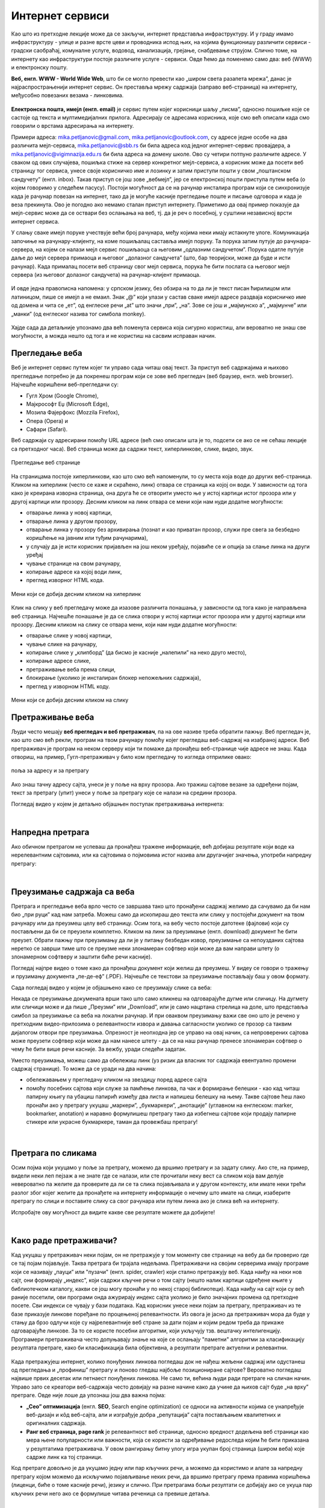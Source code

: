 Интернет сервиси
================

.. infonote::
   Када је уређај повезан на интернет, каже се и да је онлајн (енгл. online) а када је веза прекинута, каже се да је уређај офлајн (енгл. offline). Обратите пажњу: у српском језику ове речи, иако енглеског порекла, пишу се онако како их изговарамо. Неправилно је написати онлине исто колико би било неправилно и да напишемо, на пример, телевисион... 


Као што из претходне лекције може да се закључи, интернет представља инфраструктуру. И у граду имамо инфраструктуру - улице и разне врсте цеви и проводника испод њих, на којима функционишу различити сервиси - градски саобраћај, комуналне услуге, водовод, канализација, грејање, снабдевање струјом. Слично томе, на интернету као инфраструктури постоје различите услуге - сервиси. Овде ћемо да поменемо само два: веб (WWW) и електронску пошту.

**Веб, енгл. WWW - World Wide Web**, што би се могло превести као „широм света разапета мрежа”, данас је најраспрострањенији интернет сервис. Он преставља мрежу садржаја (заправо веб-страница)  на интернету, међусобно повезаних везама - линковима.


.. figure:: ../../_images/3_world_wide_web.png
   :width: 350px   
   :align: center


**Електронска пошта, имејл (енгл. email)** је сервис путем којег корисници шаљу „писма”, односно пошиљке које се састоје од текста и мултимедијалних прилога. Адресирају се адресама корисника, које смо већ описали када смо говорили о врстама адресирања на интернету. 

Примери адреса: mika.petljanovic@gmail.com, mika.petljanovic@outlook.com, су адресе једне особе на два различита мејл-сервиса, mika.petljanovic@sbb.rs би била адреса код једног интернет-сервис провајдера, а mika.petljanovic@vigimnazija.edu.rs би била адреса на домену школе. Ово су четири потпуно различите адресе. У сваком од ових случајева, пошиљка стиже на сервер конкретног мејл-сервиса, а корисник може да посети веб страницу тог сервиса, унесе своје корисничко име и лозинку и затим приступи пошти у свом „поштанском сандучету” (енгл. inbox). Такав приступ се још зове „вебмејл”, јер се електронској пошти приступа путем веба (о којем говоримо у следећем пасусу). Постоји могућност да се на рачунар инсталира програм који се синхронизује када је рачунар повезан на интернет, тако да је могуће касније прегледање поште и писање одговора и када је веза прекинута. Ово је погодно ако немамо сталан приступ интернету. Приметимо да овај пример показује да мејл-сервис може да се оствари без ослањања на веб, тј. да је реч о посебној, у суштини независној врсти интернет сервиса.

У слању сваке имејл поруке учествује већи број рачунара, међу којима неки имају истакнуте улоге. Комуникација започиње на рачунару-клијенту, на коме пошиљалац саставља имејл поруку. Та порука затим путује до рачунара-сервера, на којем се налази мејл сервис пошиљаоца са његовим „одлазним сандучетом”. Порука одатле путује даље до мејл сервера примаоца и његовог „долазног сандучета” (што, бар теоријски, може да буде и исти рачунар). Када прималац посети веб страницу свог мејл сервиса, порука ће бити послата са његовог мејл сервера (из његовог долазног сандучета) на рачунар-клијент примаоца.

.. figure:: ../../_images/3_mail_communication.png
   :width: 500px   
   :align: center

И овде једна правописна напомена: у српском језику, без обзира на то да ли је текст писан ћирилицом или латиницом, пише се имејл а не емаил. Знак „@” који улази у састав сваке имејл адресе раздваја корисничко име од домена и чита се „ет”, од енглеске речи „at” што значи „при”, „на”. Зове се још и „мајмунско а”, „мајмунче” или „манки” (од енглеског назива тог симбола monkey).

.. figure:: ../../_images/3_Sending-Email.png
   :width: 500px   
   :align: center

.. learnmorenote:: Шта је хипертекстуални документ?
   
   Можда овај израз видиш први пут, али сасвим сигурно да хипертекстуалне документе користиш, чак и проучавајући ове лекције. То је текст у којем се налазе хиперлинкови, линкови или хипервезе, баш `овако <https://sr.wikipedia.org/sr-ec/%D0%A5%D0%B8%D0%BF%D0%B5%D1%80%D0%B2%D0%B5%D0%B7%D0%B0>`_ - то су речи или краћи текстови(обично приказане плавом бојом и подвучене, али могу да изгледају и другачије) који, када се на њих кликне мишем, воде на неку другу веб страницу или други део исте странице.

Хајде сада да детаљније упознамо два већ поменута сервиса која сигурно користиш, али вероватно не знаш све могућности, а можда нешто од тога и не користиш на сасвим исправан начин.

Прегледање веба
---------------

Веб је интернет сервис путем којег ти управо сада читаш овај текст. За приступ веб садржајима и њихово прегледање потребно је 
да покренеш програм који се зове веб прегледач (веб браузер, енгл. web browser). Најчешће коришћени веб-прегледачи су: 

- Гугл Хром (Google Chrome), 
- Мајкрософт Еџ (Microsoft Edge), 
- Мозила Фајерфокс (Mozzila Firefox), 
- Опера (Opera) и 
- Сафари (Safari).

Веб садржаји су адресирани помоћу URL адресе (већ смо описали шта је то, подсети се ако се не сећаш лекције са претходног часа). Веб страница може да садржи текст, хиперлинкове, слике, видео, звук.

.. figure:: ../../_images/3_veb_stranica.png
    :width: 900px   
    :align: center

    Прегледање веб странице

На страницама постоје хиперлинкови, као што смо већ напоменули, то су места која воде до других веб-страница. Кликом на хиперлинк (често се каже и скраћено, линк) отвара се страница ка којој он води. У зависности од тога како је креирана изворна страница, она друга ће се отворити уместо ње у истој картици истог прозора или у другој картици или прозору.  Десним кликом на линк отвара се мени који нам нуди додатне могућности:

- отварање линка у новој картици,
- отварање линка у другом прозору,
- отварање линка у прозору без архивирања (познат и као приватан прозор, служи пре свега за безбедно коришћење на јавним или туђим рачунарима),
- у случају да је исти корисник пријављен на још неком уређају, појавиће се и опција за слање линка на други уређај
- чување странице на свом рачунару,
- копирање адресе ка којој води линк,
- преглед изворног HTML кода.

.. figure:: ../../_images/3_desni_klik.png
    :width: 500px   
    :align: center
    :class: screenshot-shadow

    Мени који се добија десним кликом на хиперлинк

Клик на слику у веб прегледачу може да изазове различита понашања, у зависности од тога како је направљена веб страница. Најчешће понашање је да се слика отвори у истој картици истог прозора или у другој картици или прозору. Десним кликом на слику се отвара мени, који нам нуди додатне могућности:

- отварање слике у новој картици,
- чување слике на рачунару,
- копирање слике у „клипборд” (да бисмо је касније „налепили” на неко друго место),
- копирање адресе слике,
- претраживање веба према слици,
- блокирање (уколико је инсталиран блокер непожељних садржаја),
- преглед у изворном HTML коду.

.. figure:: ../../_images/3_desni_klik_na_sliku.png
    :width: 780px   
    :align: center
    :class: screenshot-shadow

    Мени који се добија десним кликом на слику

Претраживање веба
-----------------

Људи често мешају **веб прегледач и веб претраживач**, па на ове називе треба обратити пажњу. Веб прегледач је, као што смо већ рекли, програм на твом рачунару помоћу којег прегледаш веб-садржај на изабраној адреси. Веб претраживач је програм на неком серверу који ти помаже да пронађеш веб-странице чије адресе не знаш. Када отвориш, на пример, Гугл-претраживач у било ком прегледачу то изгледа отприлике овако:

.. figure:: ../../_images/3_adresa_pretraga.png
    :width: 780px   
    :align: center
    :class: screenshot-shadow

    поља за адресу и за претрагу

Ако знаш тачну адресу сајта, унеси је у поље на врху прозора. Ако тражиш сајтове везане за одређени појам, текст за претрагу (упит) унеси у поље за претрагу које се налази на средини прозора.

.. questionnote::

   Није свеједно да ли појам или адресу унесеш у једно или друго поље (мада то зависи од прегледача и претраживача које користиш, као и од додатака инсталираних уз прегледач). 
   
   Испробај унос разних појмова и URL адреса у једно и друго поље, по могућности на разним претраживачима и у разним прегледачима, па покушај да откријеш разлику.

Погледај видео у којем је детаљно објашњен поступак претраживања интернета:

.. ytpopup:: Wry89XdTjuI
    :width: 735
    :height: 415
    :align: center     

|

Напредна претрага
-----------------

Ако обичном претрагом не успеваш да пронађеш тражене информације, већ добијаш резултате који воде ка нерелевантним сајтовима, или ка сајтовима о појмовима истог назива али другачијег значења, употреби напредну претрагу:

.. ytpopup:: GuNYY5r8nJc
    :width: 735
    :height: 415
    :align: center

|

Преузимање садржаја са веба
---------------------------
Претрага и прегледање веба врло често се завршава тако што пронађени садржај желимо да сачувамо да би нам био „при руци” кад нам затреба. Можеш само да ископираш део текста или слику у постојећи документ на твом рачунару или да преузмеш целу веб страницу. Осим тога, на вебу често постоје датотеке (фајлови) који су постављени да би се преузели комплетно. Кликом на линк за преузимање (енгл. download) документ ће бити преузет. Обрати пажњу при преузимању да ли је у питању безбедан извор, преузимање са непоузданих сајтова неретко се заврши тиме што се преузме неки злонамеран софтвер који може да вам направи штету (о злонамерном софтверу и заштити биће речи касније).

Погледај најпре видео о томе како да пронађеш документ који желиш да преузмеш. У видеу се говори о тражењу и прузимању документа „пе-де-еф” (.PDF). Најчешће се текстови за преузимање постављају баш у овом формату. 

.. ytpopup:: 3SN9lXx8qqI
    :width: 735
    :height: 415
    :align: center

Сада погледај видео у којем је објашњено како се преузимају слике са веба:

.. ytpopup:: PlmHt8fBL-g
    :width: 735
    :height: 415
    :align: center

Некада се преузимање докумената врши тако што само кликнеш на одговарајуће дугме или сличицу. На дугмету или сличици може и да пише „Преузми” или „Download”, или је само нацртана стрелица на доле, што представља симбол за преузимање са веба на локални рачунар. И при оваквом преузимању важи све оно што је речено у претходним видео-прилозима о релевантности извора и давања сагласности уколико се прозор са таквим дијалогом отвори пре преузимања. Опрезност је неопходна јер се управо на овај начин, са непроверених сајтова може преузети софтвер који може да нам нанесе штету - да се на наш рачунар пренесе злонамеран софтвер о чему ће бити више речи касније.
За вежбу, уради следећи задатак.

.. questionnote::

   Преузми са ових страница „Петничке онлајн ресурсе” и дело „Доротеј”

   http://petnica.rs/petnicki-online-resursi/

   http://www.antologijasrpskeknjizevnosti.rs/ASK_SR_AzbucnikDela.aspx

Уместо преузимања, можеш само да обележиш линк (уз ризик да власник тог садржаја евентуално промени садржај странице). То може да се уради на два начина: 

- обележавањем у прегледачу кликом на звездицу поред адресе сајта

- помоћу посебних сајтова који служе за памћење линкова, па чак и формирање белешки - као кад читаш папирну књигу па убациш папирић између два листа и напишеш белешку на њему. Такве сајтове ћеш лако пронаћи ако у претрагу укуцаш „маркери”, „букмаркери”, „анотације” (углавном на енглеском: marker, bookmarker, anotation) и наравно формулишеш претрагу тако да избегнеш сајтове који продају папирне стикере или украсне букмаркере, таман да провежбаш претрагу!

.. figure:: ../../_images/3_zvezdica.png
   :width: 300px   
   :align: center
   :class: screenshot-shadow
|

Претрага по сликама
-------------------

Осим појма који укуцамо у поље за претрагу, можемо да вршимо претрагу и за задату слику. Ако сте, на пример, видели неки леп пејзаж а не знате где се налази, или сте прочитали неку вест са сликом која вам делује невероватно па желите да проверите да ли се та слика појављивала и у другом контексту, или имате неки трећи разлог због којег желите да пронађете на интернету информације о нечему што имате на слици, изаберите претрагу по слици и поставите слику са свог рачунара или путем линка ако је слика већ на интернету. 

Испробајте ову могућност да видите какве све резултате можете да добијете!


.. ytpopup:: 7BTcv0SHZz4
    :width: 735
    :height: 415
    :align: center

|

Како раде претраживачи?
-----------------------

Кад укуцаш у претраживач неки појам, он не претражује у том моменту све странице на вебу да би проверио где се тај појам појављује. Таква претрага би трајала недељама. Претраживачи на својим серверима имају програме који се називају „пауци” или "пузачи" (енгл. spider, crawler) који стално претражују веб. Када наиђу на неки нов сајт, они формирају „индекс”, који садржи кључне речи о том сајту (нешто налик картици одређене књиге у библиотечком каталогу, какви се још могу пронаћи у по некој старој библиотеци). Када наиђу на сајт који су већ раније посетили, ови програми онда ажурирају индекс сајта уколико је било значајних промена од претходне посете. Сви индекси се чувају у бази података. Кад корисник унесе неки појам за претрагу, претраживач из те базе приказује линкове поређане по процењеној релевантности. Из овога је јасно да претраживач мора да буде у стању да брзо одлучи које су најрелевантније веб стране за дати појам и којим редом треба да прикаже одговарајуће линкове. За то се користе посебни алгоритми, који укључују тзв. вештачку интелигенцију. Програмери претраживача често допуњавају знање на које се ослањају "паметни" алгоритми за класификацију резултата претраге, како би класификација била објективна, а резултати претраге актуелни и релевантни.

.. figure:: ../../_images/3_pretraga_mreze.png
   :width: 780px   
   :align: center
   :class: screenshot-shadow

Када претражујеш интернет, колико понуђених линкова погледаш док не нађеш жељени садржај или одустанеш од прегледања и „профиниш” претрагу и поново гледаш најбоље позициониране сајтове? Вероватно погледаш највише првих десетак или петнаест понуђених линкова. Не само ти, већина људи ради претраге на сличан начин. Управо зато се креатори веб-садржаја често довијају на разне начине како да учине да њихов сајт буде „на врху” претраге. Овде није лоше да упознаш још два важна појма:

- **„Сео” оптимизацијa**  (енгл. **SEO**, Search engine optimization) се односи на активности којима се унапређује веб-дизајн и кôд веб-сајта, али и изграђује добра „репутација” сајта постављањем квалитетних и оригиналних садржаја.

- **Ранг веб страница, page rank**  је релевантност веб странице, односно вредност додељена веб страници као мера њене популарности или важности, која се користи за одређивање редоследа којим ће бити приказана у резултатима претраживача. У овом рангирању битну улогу игра укупан број страница (широм веба) које садрже линк ка тој страници.

Код претраге довољно је да укуцамо једну или пар кључних речи, а можемо да користимо и алате за напредну претрагу којом можемо да искључимо појављивање неких речи, да вршимо претрагу према правима коришћења (лиценци, биће о томе касније речи), језику и слично. При претрагама бољи резултати се добијају ако се укуца пар кључних речи него ако се формулише читава реченица са превише детаља.


.. questionnote::

   Задатак 1

   Желитш да сазнаш нешто о животињи „јагуар”. Међутим, при претрази се појављују и сајтови на разним језицима (јер се јагуар исто пише у многим језицима) а појављују се и сајтови о аутомобилима марке „Јагуар”. Како ћеш подесити претрагу?

   Задатак 2

   Потребне су ти информације и формуле за геометријско тело „елипсоид”, које ти је можда познато из географије. Међутим, кад укуцаш тај појам, већина резултата се односи на чињеницу да наша планета има облик елипсоида, а тебе занима „математичка страна приче”. При томе, владаш добро и енглеским и још једним страним језиком. Како ћеш подесити претрагу?

|
 
Услуге, платформе и сервиси на вебу
-----------------------------------

Већ смо навели да је „веб” интернет сервис. Када кажемо „веб”, обично најпре помислимо на посете веб-сајтовима, читања текстове и гледање слика. То и јесте све што је веб нудио у својим почецима, али данас овај сервис пружа много разноврсније услуге. Нека веб-места чак зовемо „платформа” јер обједињује различите врсте услуга или је пак у питању систем који пружа много више од „обичног” веб-сајта. Поменућемо само неке за које верујемо да су ти познати: 

- Гугл-мапа  `maps.google.com <http://maps.google.com/>`_ -  мапа терена и путева на целој планети (мада није у свим земљама исти „ниво детаља” који се може видети, провери!)
- Јутјуб  `youtube.com <https://www.youtube.com/>`_ - платформа за отпремање и прегледање видео материјала. 
- Електронска трговина, онлајн продавнице - мноштво сајтова на којима је могуће купити и електронски платити робу.
- Електронско банкарство - данас свака банка има могућност да клијенти онлајн виде стање на рачуну и врше плаћање путем интернета.
- Друштвене мреже: `facebook.com <https://www.facebook.com/>`_,  `instagram.com <https://www.instagram.com/>`_, `twitter.com <https://twitter.com/>`_ и многе друге - сервиси путем којих људи остварују контакте и размењују слике, поруке… Сервиси за својеврсно „дружење” преко интернета.
- Платформе за учење на даљину путем интернета (енгл. e-learning) - овај net.kabinet, сајтови засновани на различитом софтверу и сервисима Google Classroom, Moodle…
- Онлајн енциклопедије и библиотеке

и многи други. Подсећања ради погледај у првој лекцији списак области развоја информационог друштва у Србији - то је управо списак веб-сервиса који се развијају код нас.

.. parsonsprob:: inter3

   Поређај у правилном редоследу 
   -----
   "паук" посећује сајт
   формира се индекс сајта
   захтев за претрагу
   у бази индекса се проналазе они релевантни
   резулатат се шаље клијенту
